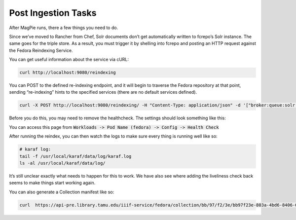 ====================
Post Ingestion Tasks
====================

After MagPie runs, there a few things you need to do.

Since we’ve moved to Rancher from Chef, Solr documents don’t get automatically written to fcrepo’s Solr instance. The same goes for the triple store. As a result, you must trigger it by shelling into fcrepo and posting an HTTP request against the Fedora Reindexing Service.

You can get useful information about the service via cURL:

.. code-block:: shell

    curl http://localhost:9080/reindexing

You can POST to the defined re-indexing endpoint, and it will begin to traverse the Fedora repository at that point, sending “re-indexing” hints to the specified services (there are no default services defined).

.. code-block:: shell

    curl -X POST http://localhost:9080/reindexing/ -H "Content-Type: application/json" -d '["broker:queue:solr.reindex","broker:queue:triplestore.reindex"]'

Before you do this, you may need to remove the healthcheck. The settings should look something like this:

.. image:: ../../_static/images/health-check.png

You can access this page from :code:`Workloads -> Pod Name (fedora) -> Config -> Health Check`

After running the reindex, you can then watch the logs to make sure every thing is running well like so:

.. code-block:: shell

    # karaf log:
    tail -f /usr/local/karaf/data/log/karaf.log
    ls -al /usr/local/karaf/data/log/

It’s still unclear exactly what needs to happen for this to work. We have also see where adding the liveliness check back seems to make things start working again.

You can also generate a Collection manifest like so:

.. code-block:: shell

    curl  https://api-pre.library.tamu.edu/iiif-service/fedora/collection/bb/97/f2/3e/bb97f23e-803a-4bd6-8406-06802623554c/london-maps-batch-2-jamess-test
